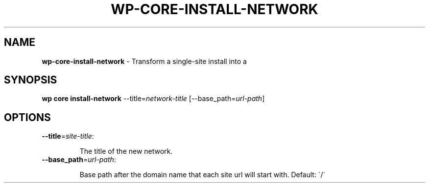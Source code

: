 .\" generated with Ronn/v0.7.3
.\" http://github.com/rtomayko/ronn/tree/0.7.3
.
.TH "WP\-CORE\-INSTALL\-NETWORK" "1" "October 2012" "" "WP-CLI"
.
.SH "NAME"
\fBwp\-core\-install\-network\fR \- Transform a single\-site install into a
.
.SH "SYNOPSIS"
\fBwp core install\-network\fR \-\-title=\fInetwork\-title\fR [\-\-base_path=\fIurl\-path\fR]
.
.SH "OPTIONS"
.
.TP
\fB\-\-title\fR=\fIsite\-title\fR:
.
.IP
The title of the new network\.
.
.TP
\fB\-\-base_path\fR=\fIurl\-path\fR:
.
.IP
Base path after the domain name that each site url will start with\. Default: \'/\'


